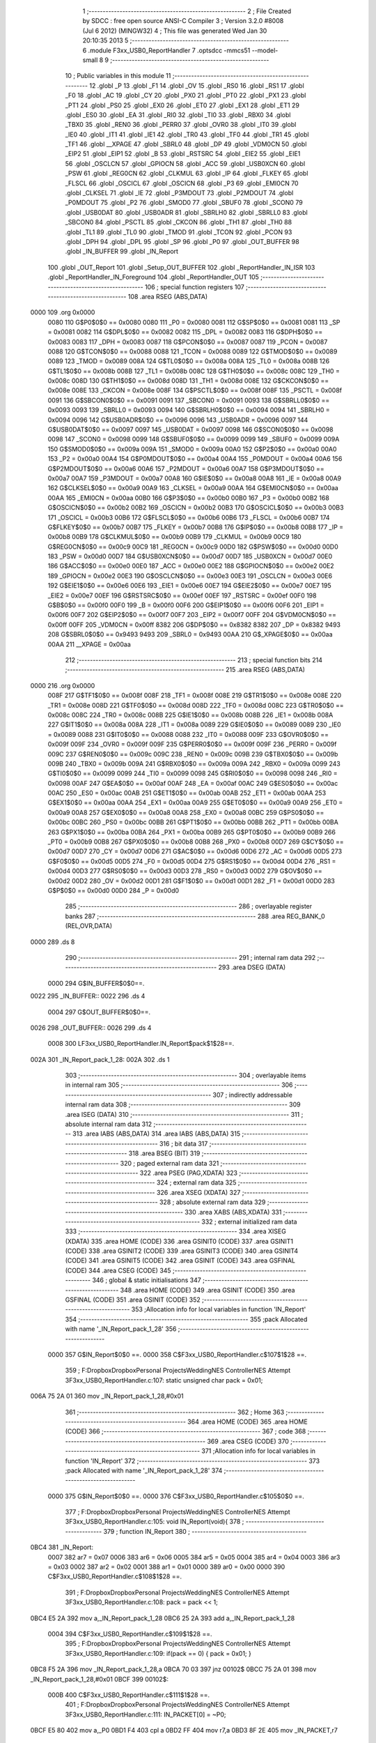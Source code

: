                               1 ;--------------------------------------------------------
                              2 ; File Created by SDCC : free open source ANSI-C Compiler
                              3 ; Version 3.2.0 #8008 (Jul  6 2012) (MINGW32)
                              4 ; This file was generated Wed Jan 30 20:10:35 2013
                              5 ;--------------------------------------------------------
                              6 	.module F3xx_USB0_ReportHandler
                              7 	.optsdcc -mmcs51 --model-small
                              8 	
                              9 ;--------------------------------------------------------
                             10 ; Public variables in this module
                             11 ;--------------------------------------------------------
                             12 	.globl _P
                             13 	.globl _F1
                             14 	.globl _OV
                             15 	.globl _RS0
                             16 	.globl _RS1
                             17 	.globl _F0
                             18 	.globl _AC
                             19 	.globl _CY
                             20 	.globl _PX0
                             21 	.globl _PT0
                             22 	.globl _PX1
                             23 	.globl _PT1
                             24 	.globl _PS0
                             25 	.globl _EX0
                             26 	.globl _ET0
                             27 	.globl _EX1
                             28 	.globl _ET1
                             29 	.globl _ES0
                             30 	.globl _EA
                             31 	.globl _RI0
                             32 	.globl _TI0
                             33 	.globl _RBX0
                             34 	.globl _TBX0
                             35 	.globl _REN0
                             36 	.globl _PERR0
                             37 	.globl _OVR0
                             38 	.globl _IT0
                             39 	.globl _IE0
                             40 	.globl _IT1
                             41 	.globl _IE1
                             42 	.globl _TR0
                             43 	.globl _TF0
                             44 	.globl _TR1
                             45 	.globl _TF1
                             46 	.globl __XPAGE
                             47 	.globl _SBRL0
                             48 	.globl _DP
                             49 	.globl _VDM0CN
                             50 	.globl _EIP2
                             51 	.globl _EIP1
                             52 	.globl _B
                             53 	.globl _RSTSRC
                             54 	.globl _EIE2
                             55 	.globl _EIE1
                             56 	.globl _OSCLCN
                             57 	.globl _GPIOCN
                             58 	.globl _ACC
                             59 	.globl _USB0XCN
                             60 	.globl _PSW
                             61 	.globl _REG0CN
                             62 	.globl _CLKMUL
                             63 	.globl _IP
                             64 	.globl _FLKEY
                             65 	.globl _FLSCL
                             66 	.globl _OSCICL
                             67 	.globl _OSCICN
                             68 	.globl _P3
                             69 	.globl _EMI0CN
                             70 	.globl _CLKSEL
                             71 	.globl _IE
                             72 	.globl _P3MDOUT
                             73 	.globl _P2MDOUT
                             74 	.globl _P0MDOUT
                             75 	.globl _P2
                             76 	.globl _SMOD0
                             77 	.globl _SBUF0
                             78 	.globl _SCON0
                             79 	.globl _USB0DAT
                             80 	.globl _USB0ADR
                             81 	.globl _SBRLH0
                             82 	.globl _SBRLL0
                             83 	.globl _SBCON0
                             84 	.globl _PSCTL
                             85 	.globl _CKCON
                             86 	.globl _TH1
                             87 	.globl _TH0
                             88 	.globl _TL1
                             89 	.globl _TL0
                             90 	.globl _TMOD
                             91 	.globl _TCON
                             92 	.globl _PCON
                             93 	.globl _DPH
                             94 	.globl _DPL
                             95 	.globl _SP
                             96 	.globl _P0
                             97 	.globl _OUT_BUFFER
                             98 	.globl _IN_BUFFER
                             99 	.globl _IN_Report
                            100 	.globl _OUT_Report
                            101 	.globl _Setup_OUT_BUFFER
                            102 	.globl _ReportHandler_IN_ISR
                            103 	.globl _ReportHandler_IN_Foreground
                            104 	.globl _ReportHandler_OUT
                            105 ;--------------------------------------------------------
                            106 ; special function registers
                            107 ;--------------------------------------------------------
                            108 	.area RSEG    (ABS,DATA)
   0000                     109 	.org 0x0000
                    0080    110 G$P0$0$0 == 0x0080
                    0080    111 _P0	=	0x0080
                    0081    112 G$SP$0$0 == 0x0081
                    0081    113 _SP	=	0x0081
                    0082    114 G$DPL$0$0 == 0x0082
                    0082    115 _DPL	=	0x0082
                    0083    116 G$DPH$0$0 == 0x0083
                    0083    117 _DPH	=	0x0083
                    0087    118 G$PCON$0$0 == 0x0087
                    0087    119 _PCON	=	0x0087
                    0088    120 G$TCON$0$0 == 0x0088
                    0088    121 _TCON	=	0x0088
                    0089    122 G$TMOD$0$0 == 0x0089
                    0089    123 _TMOD	=	0x0089
                    008A    124 G$TL0$0$0 == 0x008a
                    008A    125 _TL0	=	0x008a
                    008B    126 G$TL1$0$0 == 0x008b
                    008B    127 _TL1	=	0x008b
                    008C    128 G$TH0$0$0 == 0x008c
                    008C    129 _TH0	=	0x008c
                    008D    130 G$TH1$0$0 == 0x008d
                    008D    131 _TH1	=	0x008d
                    008E    132 G$CKCON$0$0 == 0x008e
                    008E    133 _CKCON	=	0x008e
                    008F    134 G$PSCTL$0$0 == 0x008f
                    008F    135 _PSCTL	=	0x008f
                    0091    136 G$SBCON0$0$0 == 0x0091
                    0091    137 _SBCON0	=	0x0091
                    0093    138 G$SBRLL0$0$0 == 0x0093
                    0093    139 _SBRLL0	=	0x0093
                    0094    140 G$SBRLH0$0$0 == 0x0094
                    0094    141 _SBRLH0	=	0x0094
                    0096    142 G$USB0ADR$0$0 == 0x0096
                    0096    143 _USB0ADR	=	0x0096
                    0097    144 G$USB0DAT$0$0 == 0x0097
                    0097    145 _USB0DAT	=	0x0097
                    0098    146 G$SCON0$0$0 == 0x0098
                    0098    147 _SCON0	=	0x0098
                    0099    148 G$SBUF0$0$0 == 0x0099
                    0099    149 _SBUF0	=	0x0099
                    009A    150 G$SMOD0$0$0 == 0x009a
                    009A    151 _SMOD0	=	0x009a
                    00A0    152 G$P2$0$0 == 0x00a0
                    00A0    153 _P2	=	0x00a0
                    00A4    154 G$P0MDOUT$0$0 == 0x00a4
                    00A4    155 _P0MDOUT	=	0x00a4
                    00A6    156 G$P2MDOUT$0$0 == 0x00a6
                    00A6    157 _P2MDOUT	=	0x00a6
                    00A7    158 G$P3MDOUT$0$0 == 0x00a7
                    00A7    159 _P3MDOUT	=	0x00a7
                    00A8    160 G$IE$0$0 == 0x00a8
                    00A8    161 _IE	=	0x00a8
                    00A9    162 G$CLKSEL$0$0 == 0x00a9
                    00A9    163 _CLKSEL	=	0x00a9
                    00AA    164 G$EMI0CN$0$0 == 0x00aa
                    00AA    165 _EMI0CN	=	0x00aa
                    00B0    166 G$P3$0$0 == 0x00b0
                    00B0    167 _P3	=	0x00b0
                    00B2    168 G$OSCICN$0$0 == 0x00b2
                    00B2    169 _OSCICN	=	0x00b2
                    00B3    170 G$OSCICL$0$0 == 0x00b3
                    00B3    171 _OSCICL	=	0x00b3
                    00B6    172 G$FLSCL$0$0 == 0x00b6
                    00B6    173 _FLSCL	=	0x00b6
                    00B7    174 G$FLKEY$0$0 == 0x00b7
                    00B7    175 _FLKEY	=	0x00b7
                    00B8    176 G$IP$0$0 == 0x00b8
                    00B8    177 _IP	=	0x00b8
                    00B9    178 G$CLKMUL$0$0 == 0x00b9
                    00B9    179 _CLKMUL	=	0x00b9
                    00C9    180 G$REG0CN$0$0 == 0x00c9
                    00C9    181 _REG0CN	=	0x00c9
                    00D0    182 G$PSW$0$0 == 0x00d0
                    00D0    183 _PSW	=	0x00d0
                    00D7    184 G$USB0XCN$0$0 == 0x00d7
                    00D7    185 _USB0XCN	=	0x00d7
                    00E0    186 G$ACC$0$0 == 0x00e0
                    00E0    187 _ACC	=	0x00e0
                    00E2    188 G$GPIOCN$0$0 == 0x00e2
                    00E2    189 _GPIOCN	=	0x00e2
                    00E3    190 G$OSCLCN$0$0 == 0x00e3
                    00E3    191 _OSCLCN	=	0x00e3
                    00E6    192 G$EIE1$0$0 == 0x00e6
                    00E6    193 _EIE1	=	0x00e6
                    00E7    194 G$EIE2$0$0 == 0x00e7
                    00E7    195 _EIE2	=	0x00e7
                    00EF    196 G$RSTSRC$0$0 == 0x00ef
                    00EF    197 _RSTSRC	=	0x00ef
                    00F0    198 G$B$0$0 == 0x00f0
                    00F0    199 _B	=	0x00f0
                    00F6    200 G$EIP1$0$0 == 0x00f6
                    00F6    201 _EIP1	=	0x00f6
                    00F7    202 G$EIP2$0$0 == 0x00f7
                    00F7    203 _EIP2	=	0x00f7
                    00FF    204 G$VDM0CN$0$0 == 0x00ff
                    00FF    205 _VDM0CN	=	0x00ff
                    8382    206 G$DP$0$0 == 0x8382
                    8382    207 _DP	=	0x8382
                    9493    208 G$SBRL0$0$0 == 0x9493
                    9493    209 _SBRL0	=	0x9493
                    00AA    210 G$_XPAGE$0$0 == 0x00aa
                    00AA    211 __XPAGE	=	0x00aa
                            212 ;--------------------------------------------------------
                            213 ; special function bits
                            214 ;--------------------------------------------------------
                            215 	.area RSEG    (ABS,DATA)
   0000                     216 	.org 0x0000
                    008F    217 G$TF1$0$0 == 0x008f
                    008F    218 _TF1	=	0x008f
                    008E    219 G$TR1$0$0 == 0x008e
                    008E    220 _TR1	=	0x008e
                    008D    221 G$TF0$0$0 == 0x008d
                    008D    222 _TF0	=	0x008d
                    008C    223 G$TR0$0$0 == 0x008c
                    008C    224 _TR0	=	0x008c
                    008B    225 G$IE1$0$0 == 0x008b
                    008B    226 _IE1	=	0x008b
                    008A    227 G$IT1$0$0 == 0x008a
                    008A    228 _IT1	=	0x008a
                    0089    229 G$IE0$0$0 == 0x0089
                    0089    230 _IE0	=	0x0089
                    0088    231 G$IT0$0$0 == 0x0088
                    0088    232 _IT0	=	0x0088
                    009F    233 G$OVR0$0$0 == 0x009f
                    009F    234 _OVR0	=	0x009f
                    009F    235 G$PERR0$0$0 == 0x009f
                    009F    236 _PERR0	=	0x009f
                    009C    237 G$REN0$0$0 == 0x009c
                    009C    238 _REN0	=	0x009c
                    009B    239 G$TBX0$0$0 == 0x009b
                    009B    240 _TBX0	=	0x009b
                    009A    241 G$RBX0$0$0 == 0x009a
                    009A    242 _RBX0	=	0x009a
                    0099    243 G$TI0$0$0 == 0x0099
                    0099    244 _TI0	=	0x0099
                    0098    245 G$RI0$0$0 == 0x0098
                    0098    246 _RI0	=	0x0098
                    00AF    247 G$EA$0$0 == 0x00af
                    00AF    248 _EA	=	0x00af
                    00AC    249 G$ES0$0$0 == 0x00ac
                    00AC    250 _ES0	=	0x00ac
                    00AB    251 G$ET1$0$0 == 0x00ab
                    00AB    252 _ET1	=	0x00ab
                    00AA    253 G$EX1$0$0 == 0x00aa
                    00AA    254 _EX1	=	0x00aa
                    00A9    255 G$ET0$0$0 == 0x00a9
                    00A9    256 _ET0	=	0x00a9
                    00A8    257 G$EX0$0$0 == 0x00a8
                    00A8    258 _EX0	=	0x00a8
                    00BC    259 G$PS0$0$0 == 0x00bc
                    00BC    260 _PS0	=	0x00bc
                    00BB    261 G$PT1$0$0 == 0x00bb
                    00BB    262 _PT1	=	0x00bb
                    00BA    263 G$PX1$0$0 == 0x00ba
                    00BA    264 _PX1	=	0x00ba
                    00B9    265 G$PT0$0$0 == 0x00b9
                    00B9    266 _PT0	=	0x00b9
                    00B8    267 G$PX0$0$0 == 0x00b8
                    00B8    268 _PX0	=	0x00b8
                    00D7    269 G$CY$0$0 == 0x00d7
                    00D7    270 _CY	=	0x00d7
                    00D6    271 G$AC$0$0 == 0x00d6
                    00D6    272 _AC	=	0x00d6
                    00D5    273 G$F0$0$0 == 0x00d5
                    00D5    274 _F0	=	0x00d5
                    00D4    275 G$RS1$0$0 == 0x00d4
                    00D4    276 _RS1	=	0x00d4
                    00D3    277 G$RS0$0$0 == 0x00d3
                    00D3    278 _RS0	=	0x00d3
                    00D2    279 G$OV$0$0 == 0x00d2
                    00D2    280 _OV	=	0x00d2
                    00D1    281 G$F1$0$0 == 0x00d1
                    00D1    282 _F1	=	0x00d1
                    00D0    283 G$P$0$0 == 0x00d0
                    00D0    284 _P	=	0x00d0
                            285 ;--------------------------------------------------------
                            286 ; overlayable register banks
                            287 ;--------------------------------------------------------
                            288 	.area REG_BANK_0	(REL,OVR,DATA)
   0000                     289 	.ds 8
                            290 ;--------------------------------------------------------
                            291 ; internal ram data
                            292 ;--------------------------------------------------------
                            293 	.area DSEG    (DATA)
                    0000    294 G$IN_BUFFER$0$0==.
   0022                     295 _IN_BUFFER::
   0022                     296 	.ds 4
                    0004    297 G$OUT_BUFFER$0$0==.
   0026                     298 _OUT_BUFFER::
   0026                     299 	.ds 4
                    0008    300 LF3xx_USB0_ReportHandler.IN_Report$pack$1$28==.
   002A                     301 _IN_Report_pack_1_28:
   002A                     302 	.ds 1
                            303 ;--------------------------------------------------------
                            304 ; overlayable items in internal ram 
                            305 ;--------------------------------------------------------
                            306 ;--------------------------------------------------------
                            307 ; indirectly addressable internal ram data
                            308 ;--------------------------------------------------------
                            309 	.area ISEG    (DATA)
                            310 ;--------------------------------------------------------
                            311 ; absolute internal ram data
                            312 ;--------------------------------------------------------
                            313 	.area IABS    (ABS,DATA)
                            314 	.area IABS    (ABS,DATA)
                            315 ;--------------------------------------------------------
                            316 ; bit data
                            317 ;--------------------------------------------------------
                            318 	.area BSEG    (BIT)
                            319 ;--------------------------------------------------------
                            320 ; paged external ram data
                            321 ;--------------------------------------------------------
                            322 	.area PSEG    (PAG,XDATA)
                            323 ;--------------------------------------------------------
                            324 ; external ram data
                            325 ;--------------------------------------------------------
                            326 	.area XSEG    (XDATA)
                            327 ;--------------------------------------------------------
                            328 ; absolute external ram data
                            329 ;--------------------------------------------------------
                            330 	.area XABS    (ABS,XDATA)
                            331 ;--------------------------------------------------------
                            332 ; external initialized ram data
                            333 ;--------------------------------------------------------
                            334 	.area XISEG   (XDATA)
                            335 	.area HOME    (CODE)
                            336 	.area GSINIT0 (CODE)
                            337 	.area GSINIT1 (CODE)
                            338 	.area GSINIT2 (CODE)
                            339 	.area GSINIT3 (CODE)
                            340 	.area GSINIT4 (CODE)
                            341 	.area GSINIT5 (CODE)
                            342 	.area GSINIT  (CODE)
                            343 	.area GSFINAL (CODE)
                            344 	.area CSEG    (CODE)
                            345 ;--------------------------------------------------------
                            346 ; global & static initialisations
                            347 ;--------------------------------------------------------
                            348 	.area HOME    (CODE)
                            349 	.area GSINIT  (CODE)
                            350 	.area GSFINAL (CODE)
                            351 	.area GSINIT  (CODE)
                            352 ;------------------------------------------------------------
                            353 ;Allocation info for local variables in function 'IN_Report'
                            354 ;------------------------------------------------------------
                            355 ;pack                      Allocated with name '_IN_Report_pack_1_28'
                            356 ;------------------------------------------------------------
                    0000    357 	G$IN_Report$0$0 ==.
                    0000    358 	C$F3xx_USB0_ReportHandler.c$107$1$28 ==.
                            359 ;	F:\Dropbox\Dropbox\Personal Projects\Wedding\NES Controller\NES Attempt 3\F3xx_USB0_ReportHandler.c:107: static unsigned char pack = 0x01;
   006A 75 2A 01            360 	mov	_IN_Report_pack_1_28,#0x01
                            361 ;--------------------------------------------------------
                            362 ; Home
                            363 ;--------------------------------------------------------
                            364 	.area HOME    (CODE)
                            365 	.area HOME    (CODE)
                            366 ;--------------------------------------------------------
                            367 ; code
                            368 ;--------------------------------------------------------
                            369 	.area CSEG    (CODE)
                            370 ;------------------------------------------------------------
                            371 ;Allocation info for local variables in function 'IN_Report'
                            372 ;------------------------------------------------------------
                            373 ;pack                      Allocated with name '_IN_Report_pack_1_28'
                            374 ;------------------------------------------------------------
                    0000    375 	G$IN_Report$0$0 ==.
                    0000    376 	C$F3xx_USB0_ReportHandler.c$105$0$0 ==.
                            377 ;	F:\Dropbox\Dropbox\Personal Projects\Wedding\NES Controller\NES Attempt 3\F3xx_USB0_ReportHandler.c:105: void IN_Report(void){
                            378 ;	-----------------------------------------
                            379 ;	 function IN_Report
                            380 ;	-----------------------------------------
   0BC4                     381 _IN_Report:
                    0007    382 	ar7 = 0x07
                    0006    383 	ar6 = 0x06
                    0005    384 	ar5 = 0x05
                    0004    385 	ar4 = 0x04
                    0003    386 	ar3 = 0x03
                    0002    387 	ar2 = 0x02
                    0001    388 	ar1 = 0x01
                    0000    389 	ar0 = 0x00
                    0000    390 	C$F3xx_USB0_ReportHandler.c$108$1$28 ==.
                            391 ;	F:\Dropbox\Dropbox\Personal Projects\Wedding\NES Controller\NES Attempt 3\F3xx_USB0_ReportHandler.c:108: pack = pack << 1;
   0BC4 E5 2A               392 	mov	a,_IN_Report_pack_1_28
   0BC6 25 2A               393 	add	a,_IN_Report_pack_1_28
                    0004    394 	C$F3xx_USB0_ReportHandler.c$109$1$28 ==.
                            395 ;	F:\Dropbox\Dropbox\Personal Projects\Wedding\NES Controller\NES Attempt 3\F3xx_USB0_ReportHandler.c:109: if(pack == 0) { pack = 0x01; }
   0BC8 F5 2A               396 	mov	_IN_Report_pack_1_28,a
   0BCA 70 03               397 	jnz	00102$
   0BCC 75 2A 01            398 	mov	_IN_Report_pack_1_28,#0x01
   0BCF                     399 00102$:
                    000B    400 	C$F3xx_USB0_ReportHandler.c$111$1$28 ==.
                            401 ;	F:\Dropbox\Dropbox\Personal Projects\Wedding\NES Controller\NES Attempt 3\F3xx_USB0_ReportHandler.c:111: IN_PACKET[0] = ~P0;
   0BCF E5 80               402 	mov	a,_P0
   0BD1 F4                  403 	cpl	a
   0BD2 FF                  404 	mov	r7,a
   0BD3 8F 2E               405 	mov	_IN_PACKET,r7
                    0011    406 	C$F3xx_USB0_ReportHandler.c$115$1$28 ==.
                            407 ;	F:\Dropbox\Dropbox\Personal Projects\Wedding\NES Controller\NES Attempt 3\F3xx_USB0_ReportHandler.c:115: IN_BUFFER.Ptr = IN_PACKET;
   0BD5 75 23 2E            408 	mov	((_IN_BUFFER + 0x0001) + 0),#_IN_PACKET
   0BD8 75 24 00            409 	mov	((_IN_BUFFER + 0x0001) + 1),#(_IN_PACKET >> 8)
   0BDB 75 25 40            410 	mov	((_IN_BUFFER + 0x0001) + 2),#0x40
                    001A    411 	C$F3xx_USB0_ReportHandler.c$116$1$28 ==.
                            412 ;	F:\Dropbox\Dropbox\Personal Projects\Wedding\NES Controller\NES Attempt 3\F3xx_USB0_ReportHandler.c:116: IN_BUFFER.Length = 1;
   0BDE 75 22 01            413 	mov	_IN_BUFFER,#0x01
                    001D    414 	C$F3xx_USB0_ReportHandler.c$118$1$28 ==.
                    001D    415 	XG$IN_Report$0$0 ==.
   0BE1 22                  416 	ret
                            417 ;------------------------------------------------------------
                            418 ;Allocation info for local variables in function 'OUT_Report'
                            419 ;------------------------------------------------------------
                    001E    420 	G$OUT_Report$0$0 ==.
                    001E    421 	C$F3xx_USB0_ReportHandler.c$130$1$28 ==.
                            422 ;	F:\Dropbox\Dropbox\Personal Projects\Wedding\NES Controller\NES Attempt 3\F3xx_USB0_ReportHandler.c:130: void OUT_Report(void)
                            423 ;	-----------------------------------------
                            424 ;	 function OUT_Report
                            425 ;	-----------------------------------------
   0BE2                     426 _OUT_Report:
                    001E    427 	C$F3xx_USB0_ReportHandler.c$132$1$28 ==.
                            428 ;	F:\Dropbox\Dropbox\Personal Projects\Wedding\NES Controller\NES Attempt 3\F3xx_USB0_ReportHandler.c:132: }
                    001E    429 	C$F3xx_USB0_ReportHandler.c$132$1$28 ==.
                    001E    430 	XG$OUT_Report$0$0 ==.
   0BE2 22                  431 	ret
                            432 ;------------------------------------------------------------
                            433 ;Allocation info for local variables in function 'Setup_OUT_BUFFER'
                            434 ;------------------------------------------------------------
                    001F    435 	G$Setup_OUT_BUFFER$0$0 ==.
                    001F    436 	C$F3xx_USB0_ReportHandler.c$150$1$28 ==.
                            437 ;	F:\Dropbox\Dropbox\Personal Projects\Wedding\NES Controller\NES Attempt 3\F3xx_USB0_ReportHandler.c:150: void Setup_OUT_BUFFER(void)
                            438 ;	-----------------------------------------
                            439 ;	 function Setup_OUT_BUFFER
                            440 ;	-----------------------------------------
   0BE3                     441 _Setup_OUT_BUFFER:
                    001F    442 	C$F3xx_USB0_ReportHandler.c$152$1$28 ==.
                            443 ;	F:\Dropbox\Dropbox\Personal Projects\Wedding\NES Controller\NES Attempt 3\F3xx_USB0_ReportHandler.c:152: }
                    001F    444 	C$F3xx_USB0_ReportHandler.c$152$1$28 ==.
                    001F    445 	XG$Setup_OUT_BUFFER$0$0 ==.
   0BE3 22                  446 	ret
                            447 ;------------------------------------------------------------
                            448 ;Allocation info for local variables in function 'ReportHandler_IN_ISR'
                            449 ;------------------------------------------------------------
                            450 ;R_ID                      Allocated to registers r7 
                            451 ;index                     Allocated to registers 
                            452 ;------------------------------------------------------------
                    0020    453 	G$ReportHandler_IN_ISR$0$0 ==.
                    0020    454 	C$F3xx_USB0_ReportHandler.c$174$1$28 ==.
                            455 ;	F:\Dropbox\Dropbox\Personal Projects\Wedding\NES Controller\NES Attempt 3\F3xx_USB0_ReportHandler.c:174: void ReportHandler_IN_ISR(unsigned char R_ID)
                            456 ;	-----------------------------------------
                            457 ;	 function ReportHandler_IN_ISR
                            458 ;	-----------------------------------------
   0BE4                     459 _ReportHandler_IN_ISR:
                    0020    460 	C$F3xx_USB0_ReportHandler.c$180$1$35 ==.
                            461 ;	F:\Dropbox\Dropbox\Personal Projects\Wedding\NES Controller\NES Attempt 3\F3xx_USB0_ReportHandler.c:180: if(R_ID == 0)
   0BE4 E5 82               462 	mov	a,dpl
   0BE6 FF                  463 	mov	r7,a
   0BE7 70 03               464 	jnz	00103$
                    0025    465 	C$F3xx_USB0_ReportHandler.c$182$2$36 ==.
                            466 ;	F:\Dropbox\Dropbox\Personal Projects\Wedding\NES Controller\NES Attempt 3\F3xx_USB0_ReportHandler.c:182: IN_Report();
   0BE9 12 0B C4            467 	lcall	_IN_Report
   0BEC                     468 00103$:
                    0028    469 	C$F3xx_USB0_ReportHandler.c$185$1$35 ==.
                    0028    470 	XG$ReportHandler_IN_ISR$0$0 ==.
   0BEC 22                  471 	ret
                            472 ;------------------------------------------------------------
                            473 ;Allocation info for local variables in function 'ReportHandler_IN_Foreground'
                            474 ;------------------------------------------------------------
                            475 ;R_ID                      Allocated to registers r7 
                            476 ;index                     Allocated to registers 
                            477 ;------------------------------------------------------------
                    0029    478 	G$ReportHandler_IN_Foreground$0$0 ==.
                    0029    479 	C$F3xx_USB0_ReportHandler.c$186$1$35 ==.
                            480 ;	F:\Dropbox\Dropbox\Personal Projects\Wedding\NES Controller\NES Attempt 3\F3xx_USB0_ReportHandler.c:186: void ReportHandler_IN_Foreground(unsigned char R_ID)
                            481 ;	-----------------------------------------
                            482 ;	 function ReportHandler_IN_Foreground
                            483 ;	-----------------------------------------
   0BED                     484 _ReportHandler_IN_Foreground:
                    0029    485 	C$F3xx_USB0_ReportHandler.c$192$1$38 ==.
                            486 ;	F:\Dropbox\Dropbox\Personal Projects\Wedding\NES Controller\NES Attempt 3\F3xx_USB0_ReportHandler.c:192: if(R_ID == 0)
   0BED E5 82               487 	mov	a,dpl
   0BEF FF                  488 	mov	r7,a
   0BF0 70 03               489 	jnz	00103$
                    002E    490 	C$F3xx_USB0_ReportHandler.c$194$2$39 ==.
                            491 ;	F:\Dropbox\Dropbox\Personal Projects\Wedding\NES Controller\NES Attempt 3\F3xx_USB0_ReportHandler.c:194: IN_Report();
   0BF2 12 0B C4            492 	lcall	_IN_Report
   0BF5                     493 00103$:
                    0031    494 	C$F3xx_USB0_ReportHandler.c$197$1$38 ==.
                    0031    495 	XG$ReportHandler_IN_Foreground$0$0 ==.
   0BF5 22                  496 	ret
                            497 ;------------------------------------------------------------
                            498 ;Allocation info for local variables in function 'ReportHandler_OUT'
                            499 ;------------------------------------------------------------
                            500 ;R_ID                      Allocated to registers r7 
                            501 ;index                     Allocated to registers 
                            502 ;------------------------------------------------------------
                    0032    503 	G$ReportHandler_OUT$0$0 ==.
                    0032    504 	C$F3xx_USB0_ReportHandler.c$210$1$38 ==.
                            505 ;	F:\Dropbox\Dropbox\Personal Projects\Wedding\NES Controller\NES Attempt 3\F3xx_USB0_ReportHandler.c:210: void ReportHandler_OUT(unsigned char R_ID){
                            506 ;	-----------------------------------------
                            507 ;	 function ReportHandler_OUT
                            508 ;	-----------------------------------------
   0BF6                     509 _ReportHandler_OUT:
                    0032    510 	C$F3xx_USB0_ReportHandler.c$216$1$41 ==.
                            511 ;	F:\Dropbox\Dropbox\Personal Projects\Wedding\NES Controller\NES Attempt 3\F3xx_USB0_ReportHandler.c:216: if(R_ID == 0)
   0BF6 E5 82               512 	mov	a,dpl
   0BF8 FF                  513 	mov	r7,a
   0BF9 70 03               514 	jnz	00103$
                    0037    515 	C$F3xx_USB0_ReportHandler.c$218$2$42 ==.
                            516 ;	F:\Dropbox\Dropbox\Personal Projects\Wedding\NES Controller\NES Attempt 3\F3xx_USB0_ReportHandler.c:218: OUT_Report();
   0BFB 12 0B E2            517 	lcall	_OUT_Report
   0BFE                     518 00103$:
                    003A    519 	C$F3xx_USB0_ReportHandler.c$220$1$41 ==.
                    003A    520 	XG$ReportHandler_OUT$0$0 ==.
   0BFE 22                  521 	ret
                            522 	.area CSEG    (CODE)
                            523 	.area CONST   (CODE)
                            524 	.area XINIT   (CODE)
                            525 	.area CABS    (ABS,CODE)
